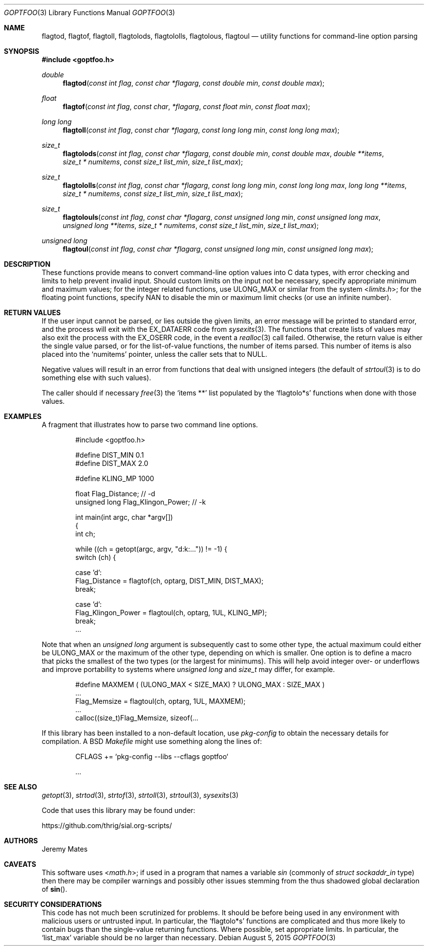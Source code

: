 .Dd August 5, 2015
.Dt GOPTFOO 3
.Os
.Sh NAME
.Nm flagtod ,
.Nm flagtof ,
.Nm flagtoll ,
.Nm flagtolods ,
.Nm flagtololls ,
.Nm flagtolous ,
.Nm flagtoul
.Nd utility functions for command-line option parsing
.Sh SYNOPSIS
.In goptfoo.h
.Ft double
.Fn flagtod "const int flag" "const char *flagarg" "const double min" "const double max"
.Ft float
.Fn flagtof "const int flag" "const char" "*flagarg" "const float min" "const float max"
.Ft long long
.Fn flagtoll "const int flag" "const char *flagarg" "const long long min" "const long long max"
.Ft size_t
.Fn flagtolods "const int flag" "const char *flagarg" "const double min" "const double max" "double **items" "size_t * numitems" "const size_t list_min" "size_t list_max"
.Ft size_t
.Fn flagtololls "const int flag" "const char *flagarg" "const long long min" "const long long max" "long long **items" "size_t * numitems" "const size_t list_min" "size_t list_max"
.Ft size_t
.Fn flagtolouls "const int flag" "const char *flagarg" "const unsigned long min" "const unsigned long max" "unsigned long **items" "size_t * numitems" "const size_t list_min" "size_t list_max"
.Ft unsigned long
.Fn flagtoul "const int flag" "const char *flagarg" "const unsigned long min" "const unsigned long max"
.Sh DESCRIPTION
These functions provide means to convert command-line option values into
C data types, with error checking and limits to help prevent invalid
input. Should custom limits on the input not be necessary, specify
appropriate minimum and maximum values; for the integer related
functions, use
.Dv ULONG_MAX
or similar from the system
.In limits.h ;
for the floating point functions, specify
.Dv NAN
to disable the min or maximum limit checks (or use an infinite number).
.Sh RETURN VALUES
If the user input cannot be parsed, or lies outside the given limits, an
error message will be printed to standard error, and the process will
exit with the
.Dv EX_DATAERR
code from
.Xr sysexits 3 .
The functions that create lists of values may also exit the process
with the
.Dv EX_OSERR
code, in the event a
.Xr realloc 3
call failed. Otherwise, the return value is either the single value parsed, or for the list-of-value functions, the number of items parsed. This number of items is also placed into the 
.Ql numitems
pointer, unless the caller sets that to
.Dv NULL .
.Pp
Negative values will result in an error from functions that deal with
unsigned integers (the default of
.Xr strtoul 3
is to do something else with such values).
.Pp
The caller should if necessary
.Xr free 3
the 
.Ql items **
list populated by the 
.Ql flagtolo*s
functions when done with those values.
.Sh EXAMPLES
A fragment that illustrates how to parse two command line options.
.Bd -literal -offset indent
#include <goptfoo.h>

#define DIST_MIN 0.1
#define DIST_MAX 2.0

#define KLING_MP 1000

float Flag_Distance;               // -d
unsigned long Flag_Klingon_Power;  // -k

int main(int argc, char *argv[])
{
    int ch;
    
    while ((ch = getopt(argc, argv, "d:k:...")) != -1) {
        switch (ch) {
        
        case 'd':
            Flag_Distance = flagtof(ch, optarg, DIST_MIN, DIST_MAX);
            break;
        
        case 'd':
            Flag_Klingon_Power = flagtoul(ch, optarg, 1UL, KLING_MP);
            break;
\&...
.Ed
.Pp
Note that when an
.Vt unsigned long
argument is subsequently cast to some other type, the actual maximum could either be
.Dv ULONG_MAX
or the maximum of the other type, depending on which is smaller. One option is to define a macro that picks the smallest of the two types (or the largest for minimums). This will help avoid integer over- or underflows and improve portability to systems where
.Vt unsigned long
and
.Vt size_t
may differ, for example.
.Bd -literal -offset indent
#define MAXMEM ( (ULONG_MAX < SIZE_MAX) ? ULONG_MAX : SIZE_MAX )
\&...
            Flag_Memsize = flagtoul(ch, optarg, 1UL, MAXMEM);
\&...
    calloc((size_t)Flag_Memsize, sizeof(...
.Ed
.Pp
If this library has been installed to a non-default location, use
.Pa pkg-config
to obtain the necessary details for compilation. A BSD
.Pa Makefile
might use something along the lines of:
.Bd -literal -offset indent
CFLAGS += `pkg-config --libs --cflags goptfoo`

\&...
.Ed
.Sh SEE ALSO
.Xr getopt 3 ,
.Xr strtod 3 ,
.Xr strtof 3 ,
.Xr strtoll 3 ,
.Xr strtoul 3 ,
.Xr sysexits 3
.Pp
Code that uses this library may be found under:
.Pp
.Lk https://github.com/thrig/sial.org-scripts/
.Sh AUTHORS
.An Jeremy Mates
.Sh CAVEATS
This software uses
.In math.h ;
if used in a program that names a variable
.Va sin
(commonly of
.Vt struct sockaddr_in
type) then there may be compiler warnings and possibly other issues stemming from the thus shadowed global declaration of
.Fn sin .
.Sh SECURITY CONSIDERATIONS
This code has not much been scrutinized for problems. It should be
before being used in any environment with malicious users or untrusted
input. In particular, the
.Ql flagtolo*s
functions are complicated and thus more likely to contain bugs than the
single-value returning functions. Where possible, set appropriate limits.
In particular, the
.Ql list_max
variable should be no larger than necessary.
